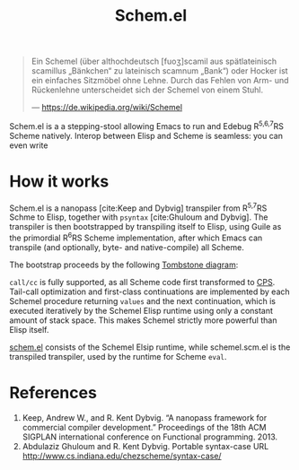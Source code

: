 #+title:Schem.el

#+begin_quote
Ein Schemel (über althochdeutsch [fuoʒ]scamil aus spätlateinisch scamillus „Bänkchen“ zu lateinisch scamnum „Bank“) oder Hocker ist ein einfaches Sitzmöbel ohne Lehne. Durch das Fehlen von Arm- und Rückenlehne unterscheidet sich der Schemel von einem Stuhl.

--- [[https://de.wikipedia.org/wiki/Schemel]]
#+end_quote

Schem.el is a a stepping-stool allowing Emacs to run and Edebug R^{5,6,7}RS Scheme natively. Interop between Elisp and Scheme is seamless: you can even write

* How it works

Schem.el is a nanopass [cite:Keep and Dybvig] transpiler from R^{5,7}RS Schme to Elisp, together with ~psyntax~ [cite:Ghuloum and Dybvig]. The transpiler is then bootstrapped by transpiling itself to Elisp, using Guile as the primordial R^{6}RS Scheme implementation, after which Emacs can transpile (and optionally, byte- and native-compile) all Scheme.

The bootstrap proceeds by the following [[https://en.wikipedia.org/wiki/Tombstone_diagram][Tombstone diagram]]:

[[./bootstrap.svg]]

~call/cc~ is fully supported, as all Scheme code first transformed to [[https://en.wikipedia.org/wiki/Continuation-passing_style][CPS]]. Tail-call optimization and first-class continuations are implemented by each Schemel procedure returning ~values~ and the next continuation, which is executed iteratively by the Schemel Elisp runtime using only a constant amount of stack space. This makes Schemel strictly more powerful than Elisp itself.

[[https://github.com/wi11dey/Schemel/blob/main/schem.el][schem.el]] consists of the Schemel Elsip runtime, while schemel.scm.el is the transpiled transpiler, used by the runtime for Scheme ~eval~.

* References

1. Keep, Andrew W., and R. Kent Dybvig. “A nanopass framework for commercial compiler development.” Proceedings of the 18th ACM SIGPLAN international conference on Functional programming. 2013.
2. Abdulaziz Ghuloum and R. Kent Dybvig. Portable syntax-case URL http://www.cs.indiana.edu/chezscheme/syntax-case/
